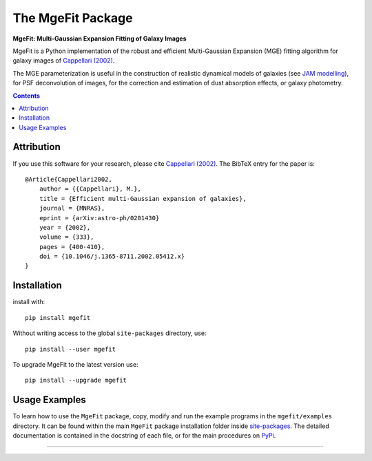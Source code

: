 The MgeFit Package
==================

**MgeFit: Multi-Gaussian Expansion Fitting of Galaxy Images**

.. image:: https://img.shields.io/pypi/v/mgefit.svg
        :target: https://pypi.org/project/mgefit/
.. image:: https://img.shields.io/badge/arXiv-astroph:0201430-orange.svg
        :target: https://arxiv.org/abs/astro-ph/0201430
.. image:: https://img.shields.io/badge/DOI-10.1046/...-green.svg
        :target: https://doi.org/10.1046/j.1365-8711.2002.05412.x

MgeFit is a Python implementation of the robust and efficient Multi-Gaussian
Expansion (MGE) fitting algorithm for galaxy images of `Cappellari (2002)
<https://ui.adsabs.harvard.edu/abs/2002MNRAS.333..400C>`_.

The MGE parameterization is useful in the construction of realistic dynamical 
models of galaxies (see `JAM modelling <https://pypi.org/project/jampy/>`_), 
for PSF deconvolution of images, for the correction and estimation of dust 
absorption effects, or galaxy photometry.

.. contents:: :depth: 2

Attribution
-----------

If you use this software for your research, please cite
`Cappellari (2002) <https://ui.adsabs.harvard.edu/abs/2002MNRAS.333..400C>`_.
The BibTeX entry for the paper is::

    @Article{Cappellari2002,
        author = {{Cappellari}, M.},
        title = {Efficient multi-Gaussian expansion of galaxies},
        journal = {MNRAS},
        eprint = {arXiv:astro-ph/0201430}
        year = {2002},
        volume = {333},
        pages = {400-410},
        doi = {10.1046/j.1365-8711.2002.05412.x}
    }


Installation
------------

install with::

    pip install mgefit

Without writing access to the global ``site-packages`` directory, use::

    pip install --user mgefit
    
To upgrade MgeFit to the latest version use::

    pip install --upgrade mgefit    

Usage Examples
--------------

To learn how to use the ``MgeFit`` package, copy, modify and run 
the example programs in the ``mgefit/examples`` directory. 
It can be found within the main ``MgeFit`` package installation folder 
inside `site-packages <https://stackoverflow.com/a/46071447>`_. 
The detailed documentation is contained in the docstring of each file, 
or for the main procedures on `PyPi <https://pypi.org/project/mgefit/>`_.

###########################################################################
